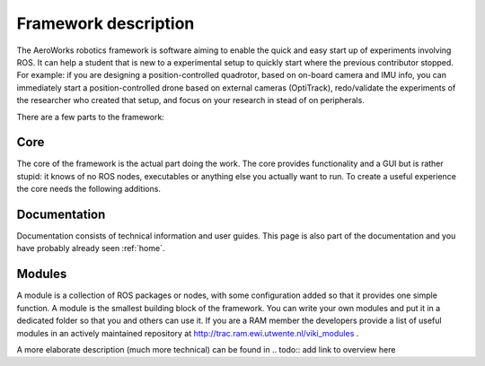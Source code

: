 .. _`Framework description`:

Framework description
=====================

The AeroWorks robotics framework is software aiming to enable the quick and easy start up of experiments involving ROS. It can help a student that is new to a experimental setup to quickly start where the previous contributor stopped. For example: if you are designing a position-controlled quadrotor, based on on-board camera and IMU info, you can immediately start a position-controlled drone based on external cameras (OptiTrack), redo/validate the experiments of the researcher who created that setup, and focus on your research in stead of on peripherals.

There are a few parts to the framework:

Core
----
The core of the framework is the actual part doing the work. The core provides functionality and a GUI but is rather stupid: it knows of no ROS nodes, executables or anything else you actually want to run. To create a useful experience the core needs the following additions.

Documentation
-------------
Documentation consists of technical information and user guides. This page is also part of the documentation and you have probably already seen :ref:`home`.

Modules
-------
A module is a collection of ROS packages or nodes, with some configuration added so that it provides one simple function. A module is the smallest building block of the framework. You can write your own modules and put it in a dedicated folder so that you and others can use it. If you are a RAM member the developers provide a list of useful modules in an actively maintained repository at http://trac.ram.ewi.utwente.nl/viki_modules .

A more elaborate description (much more technical) can be found in 
.. todo:: add link to overview here